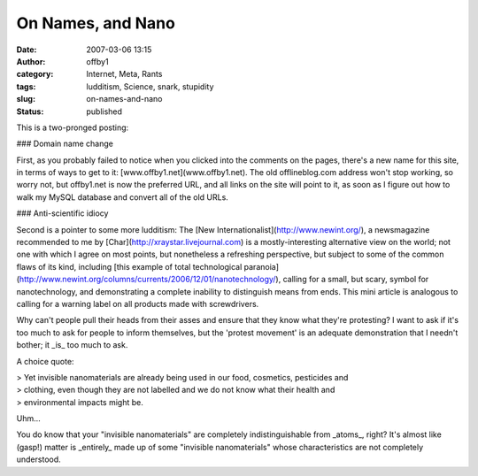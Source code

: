 On Names, and Nano
##################
:date: 2007-03-06 13:15
:author: offby1
:category: Internet, Meta, Rants
:tags: ludditism, Science, snark, stupidity
:slug: on-names-and-nano
:status: published

This is a two-pronged posting:

### Domain name change

First, as you probably failed to notice when you clicked into the
comments on the pages, there's a new name for this site, in terms of
ways to get to it: [www.offby1.net](www.offby1.net). The old
offlineblog.com address won't stop working, so worry not, but offby1.net
is now the preferred URL, and all links on the site will point to it, as
soon as I figure out how to walk my MySQL database and convert all of
the old URLs.

### Anti-scientific idiocy

Second is a pointer to some more ludditism: The [New
Internationalist](http://www.newint.org/), a newsmagazine recommended to
me by [Char](http://xraystar.livejournal.com) is a mostly-interesting
alternative view on the world; not one with which I agree on most
points, but nonetheless a refreshing perspective, but subject to some of
the common flaws of its kind, including [this example of total
technological
paranoia](http://www.newint.org/columns/currents/2006/12/01/nanotechnology/),
calling for a small, but scary, symbol for nanotechnology, and
demonstrating a complete inability to distinguish means from ends. This
mini article is analogous to calling for a warning label on all products
made with screwdrivers.

Why can't people pull their heads from their asses and ensure that they
know what they're protesting? I want to ask if it's too much to ask for
people to inform themselves, but the 'protest movement' is an adequate
demonstration that I needn't bother; it \_is\_ too much to ask.

A choice quote:

| > Yet invisible nanomaterials are already being used in our food,
  cosmetics, pesticides and
| > clothing, even though they are not labelled and we do not know what
  their health and
| > environmental impacts might be.

Uhm...

You do know that your "invisible nanomaterials" are completely
indistinguishable from \_atoms\_, right? It's almost like (gasp!) matter
is \_entirely\_ made up of some "invisible nanomaterials" whose
characteristics are not completely understood.
